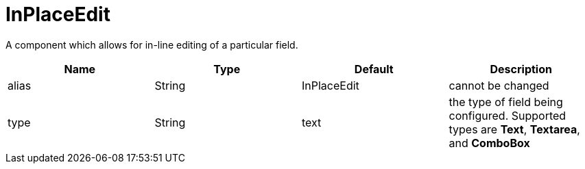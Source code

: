 [[view-config-annotation-in-place-edit]]
= InPlaceEdit

[cols="4,^3,^3,10",options="header"]

A component which allows for in-line editing of a particular field.

|=========================================================
| Name 					| Type 		| Default 		| Description

| alias 				| String 	| InPlaceEdit 	| cannot be changed
| type	 				| String 	| text	 		| the type of field being configured. Supported types are *Text*, *Textarea*, and *ComboBox*

|=========================================================